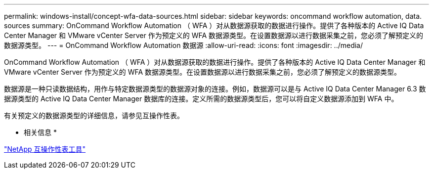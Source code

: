 ---
permalink: windows-install/concept-wfa-data-sources.html 
sidebar: sidebar 
keywords: oncommand workflow automation, data. sources 
summary: OnCommand Workflow Automation （ WFA ）对从数据源获取的数据进行操作。提供了各种版本的 Active IQ Data Center Manager 和 VMware vCenter Server 作为预定义的 WFA 数据源类型。在设置数据源以进行数据采集之前，您必须了解预定义的数据源类型。 
---
= OnCommand Workflow Automation 数据源
:allow-uri-read: 
:icons: font
:imagesdir: ../media/


[role="lead"]
OnCommand Workflow Automation （ WFA ）对从数据源获取的数据进行操作。提供了各种版本的 Active IQ Data Center Manager 和 VMware vCenter Server 作为预定义的 WFA 数据源类型。在设置数据源以进行数据采集之前，您必须了解预定义的数据源类型。

数据源是一种只读数据结构，用作与特定数据源类型的数据源对象的连接。例如，数据源可以是与 Active IQ Data Center Manager 6.3 数据源类型的 Active IQ Data Center Manager 数据库的连接。定义所需的数据源类型后，您可以将自定义数据源添加到 WFA 中。

有关预定义的数据源类型的详细信息，请参见互操作性表。

* 相关信息 *

http://mysupport.netapp.com/matrix["NetApp 互操作性表工具"^]
